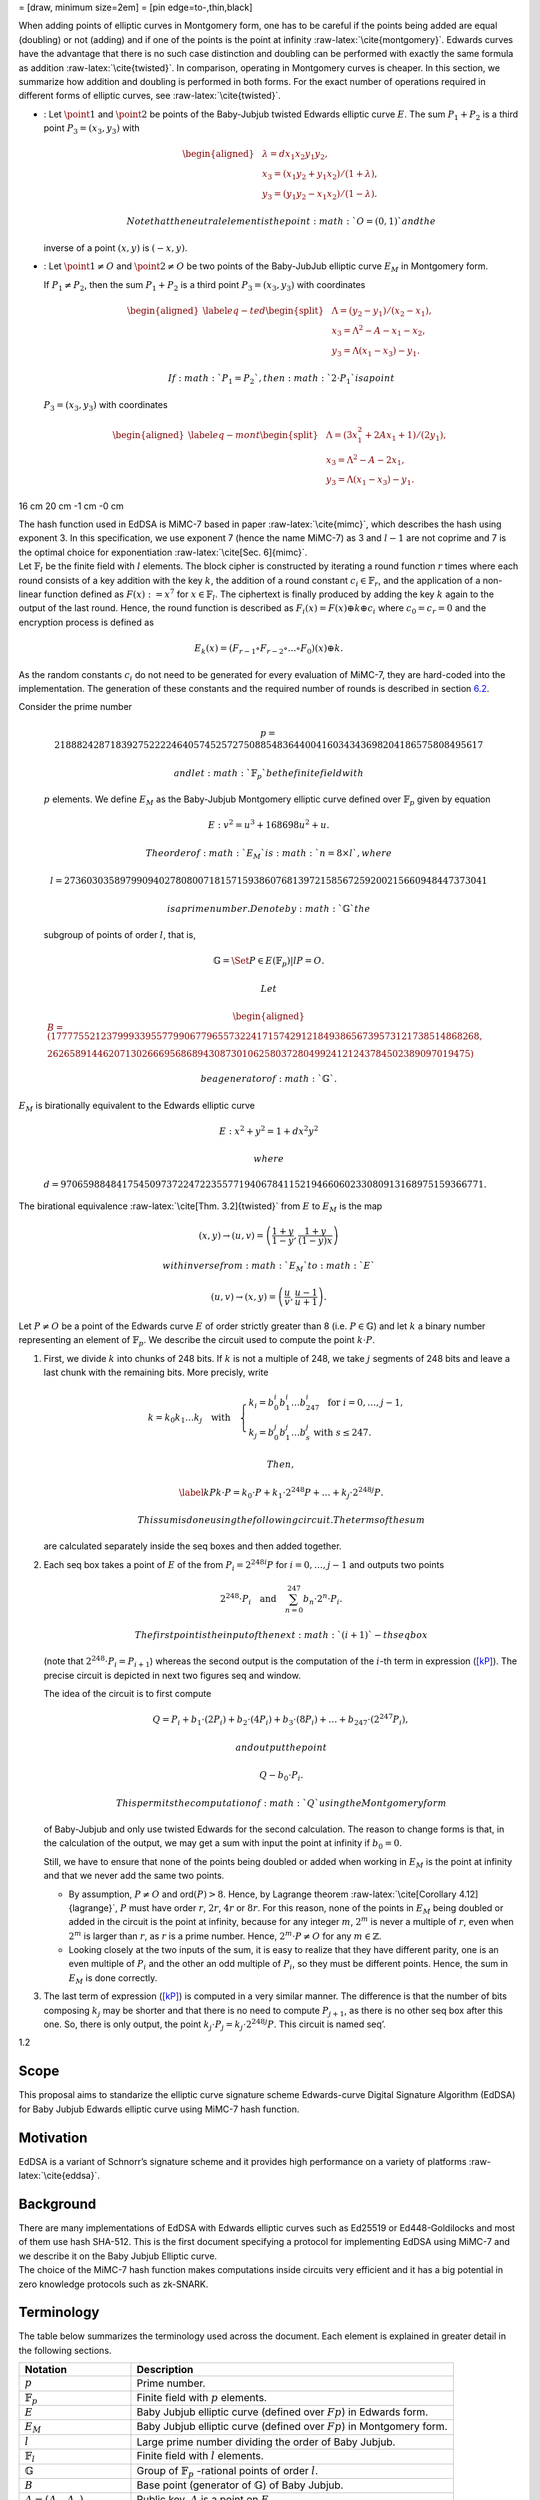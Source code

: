 = [draw, minimum size=2em] = [pin edge=to-,thin,black]

When adding points of elliptic curves in Montgomery form, one has to be
careful if the points being added are equal (doubling) or not (adding)
and if one of the points is the point at infinity
:raw-latex:`\cite{montgomery}`. Edwards curves have the advantage that
there is no such case distinction and doubling can be performed with
exactly the same formula as addition :raw-latex:`\cite{twisted}`. In
comparison, operating in Montgomery curves is cheaper. In this section,
we summarize how addition and doubling is performed in both forms. For
the exact number of operations required in different forms of elliptic
curves, see :raw-latex:`\cite{twisted}`.

-  : Let :math:`\point{1}` and :math:`\point{2}` be points of the
   Baby-Jubjub twisted Edwards elliptic curve :math:`E`. The sum
   :math:`P_1 + P_2` is a third point :math:`P_3 = (x_3, y_3)` with

   .. math::

      \begin{aligned}
                  &\lambda = d x_1x_2y_1y_2,\\
                  &x_3 = (x_1y_2 + y_1x_2) / (1 + \lambda),\\
                  &y_3 = (y_1y_2 - x_1x_2) / (1 - \lambda).
              \end{aligned}

    Note that the neutral element is the point :math:`O = (0,1)` and the
   inverse of a point :math:`(x,y)` is :math:`(-x,y)`.

-  : Let :math:`\point{1}\not=O` and :math:`\point{2}\not=O` be two
   points of the Baby-JubJub elliptic curve :math:`E_M` in Montgomery
   form.

   If :math:`P_1\not=P_2`, then the sum :math:`P_1 + P_2` is a third
   point :math:`P_3 = (x_3, y_3)` with coordinates

   .. math::

      \begin{aligned}
              \label{eq-ted}
              \begin{split}
                  &\Lambda = (y_2-y_1)/ (x_2-x_1),\\
                  &x_3 = \Lambda^2 - A - x_1 - x_2,\\
                  &y_3 = \Lambda(x_1- x_3) - y_1.
              \end{split}
              \end{aligned}

    If :math:`P_1 = P_2`, then :math:`2\cdot P_1` is a point
   :math:`P_3 = (x_3, y_3)` with coordinates

   .. math::

      \begin{aligned}
              \label{eq-mont}
              \begin{split}
                  &\Lambda = (3x_1^2 + 2Ax_1 + 1)/ (2y_1),\\
                  &x_3 = \Lambda^2 - A - 2x_1,\\
                  &y_3 = \Lambda(x_1- x_3) - y_1.
              \end{split} 
              \end{aligned}

.. raw:: latex

   \usetikzlibrary{arrows}

.. raw:: latex

   \usetikzlibrary{positioning}

.. raw:: latex

   \DeclarePairedDelimiter{\floor}{\lfloor}{\rfloor}

.. raw:: latex

   \makeatletter

.. raw:: latex

   \makeatother

16 cm 20 cm -1 cm -0 cm

.. raw:: latex

   \tikzset{%
       leaf/.style = {draw, fill}, %, minimum size=\minSize},
       empty/.style = {draw},
       wrong/.style = {draw, fill = red},
       internal/.style = {draw, path picture={\draw 
               (path picture bounding box.south east) -- (path picture bounding box.north west)        (path picture bounding box.south west) -- (path picture bounding box.north east);}}
   }

| The hash function used in EdDSA is MiMC-7 based in paper
  :raw-latex:`\cite{mimc}`, which describes the hash using exponent 3.
  In this specification, we use exponent 7 (hence the name MiMC-7) as 3
  and :math:`l-1` are not coprime and 7 is the optimal choice for
  exponentiation :raw-latex:`\cite[Sec. 6]{mimc}`.
| Let :math:`\ensuremath{\mathbb{F}_l}` be the finite field with
  :math:`l` elements. The block cipher is constructed by iterating a
  round function :math:`r` times where each round consists of a key
  addition with the key :math:`k`, the addition of a round constant
  :math:`c_i\in \ensuremath{\mathbb{F}_r}`, and the application of a
  non-linear function defined as :math:`F(x) :=x^7` for
  :math:`x\in \ensuremath{\mathbb{F}_l}`. The ciphertext is finally
  produced by adding the key :math:`k` again to the output of the last
  round. Hence, the round function is described as
  :math:`F_i(x) = F(x) \oplus k \oplus c_i` where :math:`c_0 = c_r = 0`
  and the encryption process is defined as

  .. math:: E_k(x) = (F_{r-1} \circ F_{r-2} \circ ... \circ F_0)(x) \oplus k.

As the random constants :math:`c_i` do not need to be generated for
every evaluation of MiMC-7, they are hard-coded into the implementation.
The generation of these constants and the required number of rounds is
described in section `6.2 <#sec-mimc>`__.

| Consider the prime number

  .. math::

     p = 21888242871839275222246405745257275088548364
     400416034343698204186575808495617

   and let :math:`\ensuremath{\mathbb{F}_p}` be the finite field with
  :math:`p` elements. We define :math:`E_M` as the Baby-Jubjub
  Montgomery elliptic curve defined over
  :math:`\ensuremath{\mathbb{F}_p}` given by equation

  .. math:: E: v^2 = u^3 +  168698u^2 + u.

   The order of :math:`E_M` is :math:`n = 8\times l`, where

  .. math::

     l = 2736030358979909402780800718157159386076813972
     158567259200215660948447373041

   is a prime number. Denote by :math:`\ensuremath{\mathbb{G}}` the
  subgroup of points of order :math:`l`, that is,

  .. math:: \ensuremath{\mathbb{G}}= \Set{ P \in E(\ensuremath{\mathbb{F}_p}) | l P = O  }.

   Let

  .. math::

     \begin{aligned}
         B =  (17777552123799933955779906779655732241715742912184938656739573121738514868268,\\
     2626589144620713026669568689430873010625803728049924121243784502389097019475)\end{aligned}

   be a generator of :math:`\ensuremath{\mathbb{G}}`.
| :math:`E_M` is birationally equivalent to the Edwards elliptic curve

  .. math:: E: x^2 + y^2 = 1 +  d x^2 y^2

   where
  :math:`d = 9706598848417545097372247223557719406784115219466060233080913168975159366771.`
| The birational equivalence :raw-latex:`\cite[Thm. 3.2]{twisted}` from
  :math:`E` to :math:`E_M` is the map

  .. math:: (x,y) \to (u,v) = \left( \frac{1 + y}{1 - y} , \frac{1 + y}{(1 - y)x} \right)

   with inverse from :math:`E_M` to :math:`E`

  .. math:: (u, v) \to (x, y) = \left(  \frac{u}{v}, \frac{u - 1}{u + 1}   \right).

Let :math:`P\not= O` be a point of the Edwards curve :math:`E` of order
strictly greater than 8 (i.e. :math:`P\in\ensuremath{\mathbb{G}}`) and
let :math:`k` a binary number representing an element of
:math:`\ensuremath{\mathbb{F}_p}`. We describe the circuit used to
compute the point :math:`k\cdot P`.

#. First, we divide :math:`k` into chunks of 248 bits. If :math:`k` is
   not a multiple of 248, we take :math:`j` segments of 248 bits and
   leave a last chunk with the remaining bits. More precisly, write

   .. math::

      \begin{gathered}
              k = k_0 k_1 \dots k_j   \quad\text{with}\quad 
                  \begin{cases}
                  k_i = b^i_0 b^i_1 \dots b^i_{247}   \;\text{ for }  i = 0, \dots, j-1, \\
                  k_j = b^j_0 b^j_1 \dots b^j_s   \;\text{ with } s\leq 247.
                  \end{cases}
              \end{gathered}

    Then,

   .. math::

      \label{kP}
                  k\cdot P = k_0\cdot P + k_1\cdot 2^{248}P +\dots+ k_j\cdot 2^{248j}P.

    This sum is done using the following circuit. The terms of the sum
   are calculated separately inside the seq boxes and then added
   together.

   .. raw:: latex

      \centering

   |image|

#. Each seq box takes a point of :math:`E` of the from
   :math:`P_i = 2^{248 i} P` for :math:`i=0,\dots,j-1` and outputs two
   points

   .. math::

      2^{248} \cdot P_i 
                  \quad \text{and} \quad
                  \sum_{n = 0}^{247} b_n \cdot 2^{n} \cdot P_i.

    The first point is the input of the next :math:`(i+1)`-th seq box
   (note that :math:`2^{248} \cdot P_i = P_{i+1}`) whereas the second
   output is the computation of the :math:`i`-th term in expression
   (`[kP] <#kP>`__). The precise circuit is depicted in next two figures
   seq and window.

   .. raw:: latex

      \centering

   | |image|

   |image|

   The idea of the circuit is to first compute

   .. math::

      Q = P_i + b_1 \cdot (2P_i) + b_2 \cdot (4P_i) 
                      + b_3 \cdot (8P_i) + \dots + b_{247} \cdot (2^{247}P_i),

    and output the point

   .. math:: Q - b_0 \cdot P_i.

    This permits the computation of :math:`Q` using the Montgomery form
   of Baby-Jubjub and only use twisted Edwards for the second
   calculation. The reason to change forms is that, in the calculation
   of the output, we may get a sum with input the point at infinity if
   :math:`b_0 = 0`.

   Still, we have to ensure that none of the points being doubled or
   added when working in :math:`E_M` is the point at infinity and that
   we never add the same two points.

   -  By assumption, :math:`P\not= O` and ord\ :math:`(P)>8`. Hence, by
      Lagrange theorem :raw-latex:`\cite[Corollary 4.12]{lagrange}`,
      :math:`P` must have order :math:`r`, :math:`2r`, :math:`4r` or
      :math:`8r`. For this reason, none of the points in :math:`E_M`
      being doubled or added in the circuit is the point at infinity,
      because for any integer :math:`m`, :math:`2^m` is never a multiple
      of :math:`r`, even when :math:`2^m` is larger than :math:`r`, as
      :math:`r` is a prime number. Hence, :math:`2^m \cdot P \not= O`
      for any :math:`m\in\ensuremath{\mathbb{Z}}`.

   -  Looking closely at the two inputs of the sum, it is easy to
      realize that they have different parity, one is an even multiple
      of :math:`P_i` and the other an odd multiple of :math:`P_i`, so
      they must be different points. Hence, the sum in :math:`E_M` is
      done correctly.

#. The last term of expression (`[kP] <#kP>`__) is computed in a very
   similar manner. The difference is that the number of bits composing
   :math:`k_j` may be shorter and that there is no need to compute
   :math:`P_{j+1}`, as there is no other seq box after this one. So,
   there is only output, the point
   :math:`k_j \cdot P_j = k_j\cdot 2^{248j} P`. This circuit is named
   seq’.

   .. raw:: latex

      \centering

   |image|

1.2

.. raw:: latex

   \maketitle 

.. raw:: latex

   \vspace{1cm}

.. raw:: latex

   \tableofcontents

.. raw:: latex

   \vspace{0.5cm}

.. raw:: latex

   \newpage

Scope
=====

This proposal aims to standarize the elliptic curve signature scheme
Edwards-curve Digital Signature Algorithm (EdDSA) for Baby Jubjub
Edwards elliptic curve using MiMC-7 hash function.

Motivation
==========

EdDSA is a variant of Schnorr’s signature scheme and it provides high
performance on a variety of platforms :raw-latex:`\cite{eddsa}`.

Background
==========

| There are many implementations of EdDSA with Edwards elliptic curves
  such as Ed25519 or Ed448-Goldilocks and most of them use hash SHA-512.
  This is the first document specifying a protocol for implementing
  EdDSA using MiMC-7 and we describe it on the Baby Jubjub Elliptic
  curve.
| The choice of the MiMC-7 hash function makes computations inside
  circuits very efficient and it has a big potential in zero knowledge
  protocols such as zk-SNARK.

Terminology
===========

The table below summarizes the terminology used across the document.
Each element is explained in greater detail in the following sections.

.. raw:: latex

   \centering

+-----------------------------------+-----------------------------------+
| Notation                          | Description                       |
+===================================+===================================+
| :math:`p`                         | Prime number.                     |
+-----------------------------------+-----------------------------------+
| :math:`\ensuremath{\mathbb{F}_p}` | Finite field with :math:`p`       |
|                                   | elements.                         |
+-----------------------------------+-----------------------------------+
| :math:`E`                         | Baby Jubjub elliptic curve        |
|                                   | (defined over :math:`Fp`) in      |
|                                   | Edwards form.                     |
+-----------------------------------+-----------------------------------+
| :math:`E_M`                       | Baby Jubjub elliptic curve        |
|                                   | (defined over :math:`Fp`) in      |
|                                   | Montgomery form.                  |
+-----------------------------------+-----------------------------------+
| :math:`l`                         | Large prime number dividing the   |
|                                   | order of Baby Jubjub.             |
+-----------------------------------+-----------------------------------+
| :math:`\ensuremath{\mathbb{F}_l}` | Finite field with :math:`l`       |
|                                   | elements.                         |
+-----------------------------------+-----------------------------------+
| :math:`\ensuremath{\mathbb{G}}`   | Group of                          |
|                                   | :math:`\ensuremath{\mathbb{F}_p}` |
|                                   | -rational                         |
|                                   | points of order :math:`l`.        |
+-----------------------------------+-----------------------------------+
| :math:`B`                         | Base point (generator of          |
|                                   | :math:`\ensuremath{\mathbb{G}}`)  |
|                                   | of Baby Jubjub.                   |
+-----------------------------------+-----------------------------------+
| :math:`A = (A_x, A_y)`            | Public key. :math:`A` is a point  |
|                                   | on :math:`E`.                     |
+-----------------------------------+-----------------------------------+
| :math:`k`                         | Private key.                      |
+-----------------------------------+-----------------------------------+
| :math:`M`                         | Message. :math:`M` is an element  |
|                                   | of                                |
|                                   | :math:`\ensuremath{\mathbb{F}_l}` |
|                                   | .                                 |
+-----------------------------------+-----------------------------------+
| :math:`(R,S) = ((R_x, R_y), S)`   | Signature on :math:`M`. :math:`R` |
|                                   | is a point on :math:`E` and       |
|                                   | :math:`S` and element of          |
|                                   | :math:`\ensuremath{\mathbb{F}_l}` |
|                                   | .                                 |
+-----------------------------------+-----------------------------------+
| :math:`H`                         | Hash function MiMC-7.             |
+-----------------------------------+-----------------------------------+
| :math:`r`                         | Number of rounds of MiMC-7.       |
+-----------------------------------+-----------------------------------+
| :math:`c_0, c_1, \dots, c_r`      | Constants used in MiMC-7.         |
+-----------------------------------+-----------------------------------+

[tab:notation]

Baby-Jubjub
-----------

MiMC-7
------

EdDSA
-----

The description of this protocol is based in :raw-latex:`\cite{eddsa}`:
Let the public key be a point :math:`A = (A_x, A_y)\in E` of order
:math:`l` and :math:`M` a message we wish to sign. The signature on
:math:`M` by :math:`A` consists of a par :math:`(R,S)` where
:math:`R = (R_x, R_y)` is a point of order :math:`l` of :math:`E` and
:math:`S\in\ensuremath{\mathbb{F}_l}\backslash\{0\}` such that

.. math:: 8SB = 8R + 8H(R,A,M)A.

Challenges and security
=======================

One of the main challenges to create this standard and to see it adopted
by the community is to provide correct, usable, and well-maintained
implementations in as many languages as possible. Some effort is also
required to audit and verify code coming from the community and claiming
to implement EdDSA for Baby Jubjub to prevent the propagation of
potentially insecure implementations. Part of the work in progress of
looking batch verification of short signatures. Lastly, the proposal as
it stands uses MiMC-7 as hash function as it works very optimal inside
circuits. We believe some work is required to determinate the security
MiMC hash functions.

Implementation
==============

In this section, we specify how each of the main operations in the
following EdDSA circuit are computed:

.. raw:: latex

   \centering

|image|

Operations in the elliptic curve
--------------------------------

Addition of points
~~~~~~~~~~~~~~~~~~

Multiplication of a point of :math:`E` by a scalar
~~~~~~~~~~~~~~~~~~~~~~~~~~~~~~~~~~~~~~~~~~~~~~~~~~

.. _sec-mimc:

MiMC-7
------

The specifications we use in the hash are (we are working in explaining
this section in greater detail):

#. Number of rounds: :math:`r = \ceil*{\frac{\log_2l}{\log_27}} = 91.`

#. Inputs:

   -  Coordinates of the public key: (:math:`A_x, A_y`).

   -  Coordinates of the point :math:`8R`: (:math:`R8_x, R8_y`).

   -  Message :math:`M`.

#. Number of inputs: 5.

#. Generation of constants:
   https://github.com/iden3/circomlib/blob/master/src/mimc7.js.

Example and test vectors
------------------------

Work in progress.

Existing implementations
------------------------

| EdDSA for Baby Jubjub implemented by Jordi Baylina in circom (zero
  knowledge circuit compiler):
| https://github.com/iden3/circomlib/blob/master/circuits/eddsamimc.circom

Intellectual Property
=====================

We will release the final version of this proposal under creative
commons, to ensure it is freely available to everyone.

.. raw:: latex

   \addcontentsline{toc}{section}{References}

.. raw:: latex

   \bibliographystyle{acm}

.. |image| image:: figures/multiplication.png
.. |image| image:: figures/multiplication-SEQ.png
.. |image| image:: figures/multiplication-SEQ-window.png
.. |image| image:: figures/multiplication-SEQ-prime.png
.. |image| image:: circuit-eddsa.png

